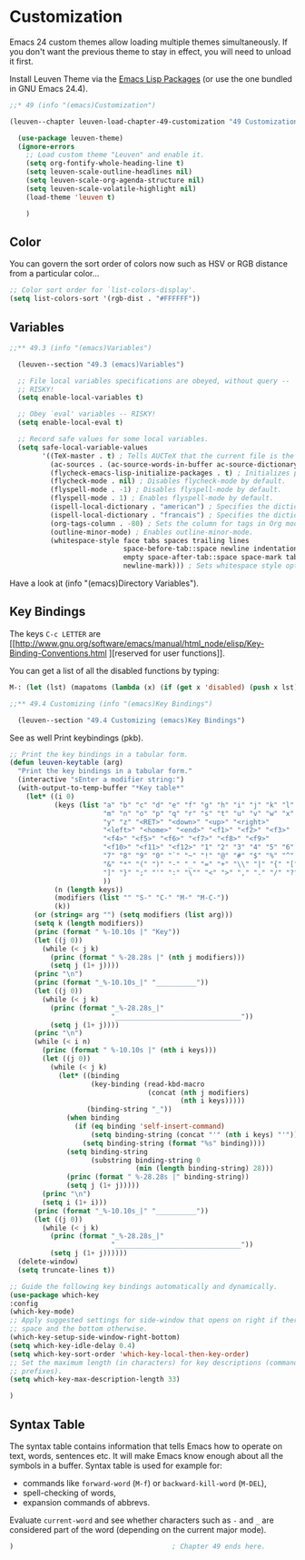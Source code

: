 
* Customization

Emacs 24 custom themes allow loading multiple themes simultaneously.  If you
don't want the previous theme to stay in effect, you will need to unload it
first.

Install Leuven Theme via the [[id:8c71fa50-b62e-49ae-bcbb-2ed1ee7a5d65][Emacs Lisp Packages]] (or use the one bundled in GNU
Emacs 24.4).

#+begin_src emacs-lisp
;;* 49 (info "(emacs)Customization")

(leuven--chapter leuven-load-chapter-49-customization "49 Customization"

  (use-package leuven-theme)
  (ignore-errors
    ;; Load custom theme "Leuven" and enable it.
    (setq org-fontify-whole-heading-line t)
    (setq leuven-scale-outline-headlines nil)
    (setq leuven-scale-org-agenda-structure nil)
    (setq leuven-scale-volatile-highlight nil)
    (load-theme 'leuven t)

    )
#+end_src

** Color

You can govern the sort order of colors now such as HSV or RGB distance from a
particular color...

#+begin_src emacs-lisp
  ;; Color sort order for `list-colors-display'.
  (setq list-colors-sort '(rgb-dist . "#FFFFFF"))
#+end_src

** Variables

#+begin_src emacs-lisp
;;** 49.3 (info "(emacs)Variables")

  (leuven--section "49.3 (emacs)Variables")

  ;; File local variables specifications are obeyed, without query --
  ;; RISKY!
  (setq enable-local-variables t)

  ;; Obey `eval' variables -- RISKY!
  (setq enable-local-eval t)

  ;; Record safe values for some local variables.
  (setq safe-local-variable-values
        '((TeX-master . t) ; Tells AUCTeX that the current file is the master document.
          (ac-sources . (ac-source-words-in-buffer ac-source-dictionary)) ; Specifies auto-complete sources.
          (flycheck-emacs-lisp-initialize-packages . t) ; Initializes packages for flycheck-mode.
          (flycheck-mode . nil) ; Disables flycheck-mode by default.
          (flyspell-mode . -1) ; Disables flyspell-mode by default.
          (flyspell-mode . 1) ; Enables flyspell-mode by default.
          (ispell-local-dictionary . "american") ; Specifies the dictionary to use for ispell.
          (ispell-local-dictionary . "francais") ; Specifies the dictionary to use for ispell.
          (org-tags-column . -80) ; Sets the column for tags in Org mode.
          (outline-minor-mode) ; Enables outline-minor-mode.
          (whitespace-style face tabs spaces trailing lines
                            space-before-tab::space newline indentation::space
                            empty space-after-tab::space space-mark tab-mark
                            newline-mark))) ; Sets whitespace style options.
#+end_src

Have a look at (info "(emacs)Directory Variables").

** Key Bindings

The keys ~C-c LETTER~ are [[http://www.gnu.org/software/emacs/manual/html_node/elisp/Key-Binding-Conventions.html
][reserved for user functions]].

You can get a list of all the disabled functions by typing:

#+begin_src emacs-lisp :tangle no
M-: (let (lst) (mapatoms (lambda (x) (if (get x 'disabled) (push x lst)))) lst) RET
#+end_src

#+begin_src emacs-lisp
;;** 49.4 Customizing (info "(emacs)Key Bindings")

  (leuven--section "49.4 Customizing (emacs)Key Bindings")
#+end_src

See as well Print keybindings (pkb).

#+begin_src emacs-lisp
  ;; Print the key bindings in a tabular form.
  (defun leuven-keytable (arg)
    "Print the key bindings in a tabular form."
    (interactive "sEnter a modifier string:")
    (with-output-to-temp-buffer "*Key table*"
      (let* ((i 0)
             (keys (list "a" "b" "c" "d" "e" "f" "g" "h" "i" "j" "k" "l"
                         "m" "n" "o" "p" "q" "r" "s" "t" "u" "v" "w" "x"
                         "y" "z" "<RET>" "<down>" "<up>" "<right>"
                         "<left>" "<home>" "<end>" "<f1>" "<f2>" "<f3>"
                         "<f4>" "<f5>" "<f6>" "<f7>" "<f8>" "<f9>"
                         "<f10>" "<f11>" "<f12>" "1" "2" "3" "4" "5" "6"
                         "7" "8" "9" "0" "`" "~" "!" "@" "#" "$" "%" "^"
                         "&" "*" "(" ")" "-" "_" "=" "+" "\\" "|" "{" "["
                         "]" "}" ";" "'" ":" "\"" "<" ">" "," "." "/" "?"
                         ))
             (n (length keys))
             (modifiers (list "" "S-" "C-" "M-" "M-C-"))
             (k))
        (or (string= arg "") (setq modifiers (list arg)))
        (setq k (length modifiers))
        (princ (format " %-10.10s |" "Key"))
        (let ((j 0))
          (while (< j k)
            (princ (format " %-28.28s |" (nth j modifiers)))
            (setq j (1+ j))))
        (princ "\n")
        (princ (format "_%-10.10s_|" "__________"))
        (let ((j 0))
          (while (< j k)
            (princ (format "_%-28.28s_|"
                           "_______________________________"))
            (setq j (1+ j))))
        (princ "\n")
        (while (< i n)
          (princ (format " %-10.10s |" (nth i keys)))
          (let ((j 0))
            (while (< j k)
              (let* ((binding
                      (key-binding (read-kbd-macro
                                    (concat (nth j modifiers)
                                            (nth i keys)))))
                     (binding-string "_"))
                (when binding
                  (if (eq binding 'self-insert-command)
                      (setq binding-string (concat "'" (nth i keys) "'"))
                    (setq binding-string (format "%s" binding))))
                (setq binding-string
                      (substring binding-string 0
                                 (min (length binding-string) 28)))
                (princ (format " %-28.28s |" binding-string))
                (setq j (1+ j)))))
          (princ "\n")
          (setq i (1+ i)))
        (princ (format "_%-10.10s_|" "__________"))
        (let ((j 0))
          (while (< j k)
            (princ (format "_%-28.28s_|"
                           "_______________________________"))
            (setq j (1+ j))))))
    (delete-window)
    (setq truncate-lines t))
#+end_src

#+begin_src emacs-lisp
	;; Guide the following key bindings automatically and dynamically.
	(use-package which-key
	:config
	(which-key-mode)
	;; Apply suggested settings for side-window that opens on right if there is
	;; space and the bottom otherwise.
	(which-key-setup-side-window-right-bottom)
	(setq which-key-idle-delay 0.4)
	(setq which-key-sort-order 'which-key-local-then-key-order)
	;; Set the maximum length (in characters) for key descriptions (commands or
	;; prefixes).
	(setq which-key-max-description-length 33)

	)
#+end_src

** Syntax Table

The syntax table contains information that tells Emacs how to operate on text,
words, sentences etc.  It will make Emacs know enough about all the symbols in
a buffer.  Syntax table is used for example for:

- commands like ~forward-word~ (~M-f~) or ~backward-kill-word~ (~M-DEL~),
- spell-checking of words,
- expansion commands of abbrevs.

Evaluate ~current-word~ and see whether characters such as ~-~ and ~_~ are considered
part of the word (depending on the current major mode).

#+begin_src emacs-lisp
)                                       ; Chapter 49 ends here.
#+end_src

